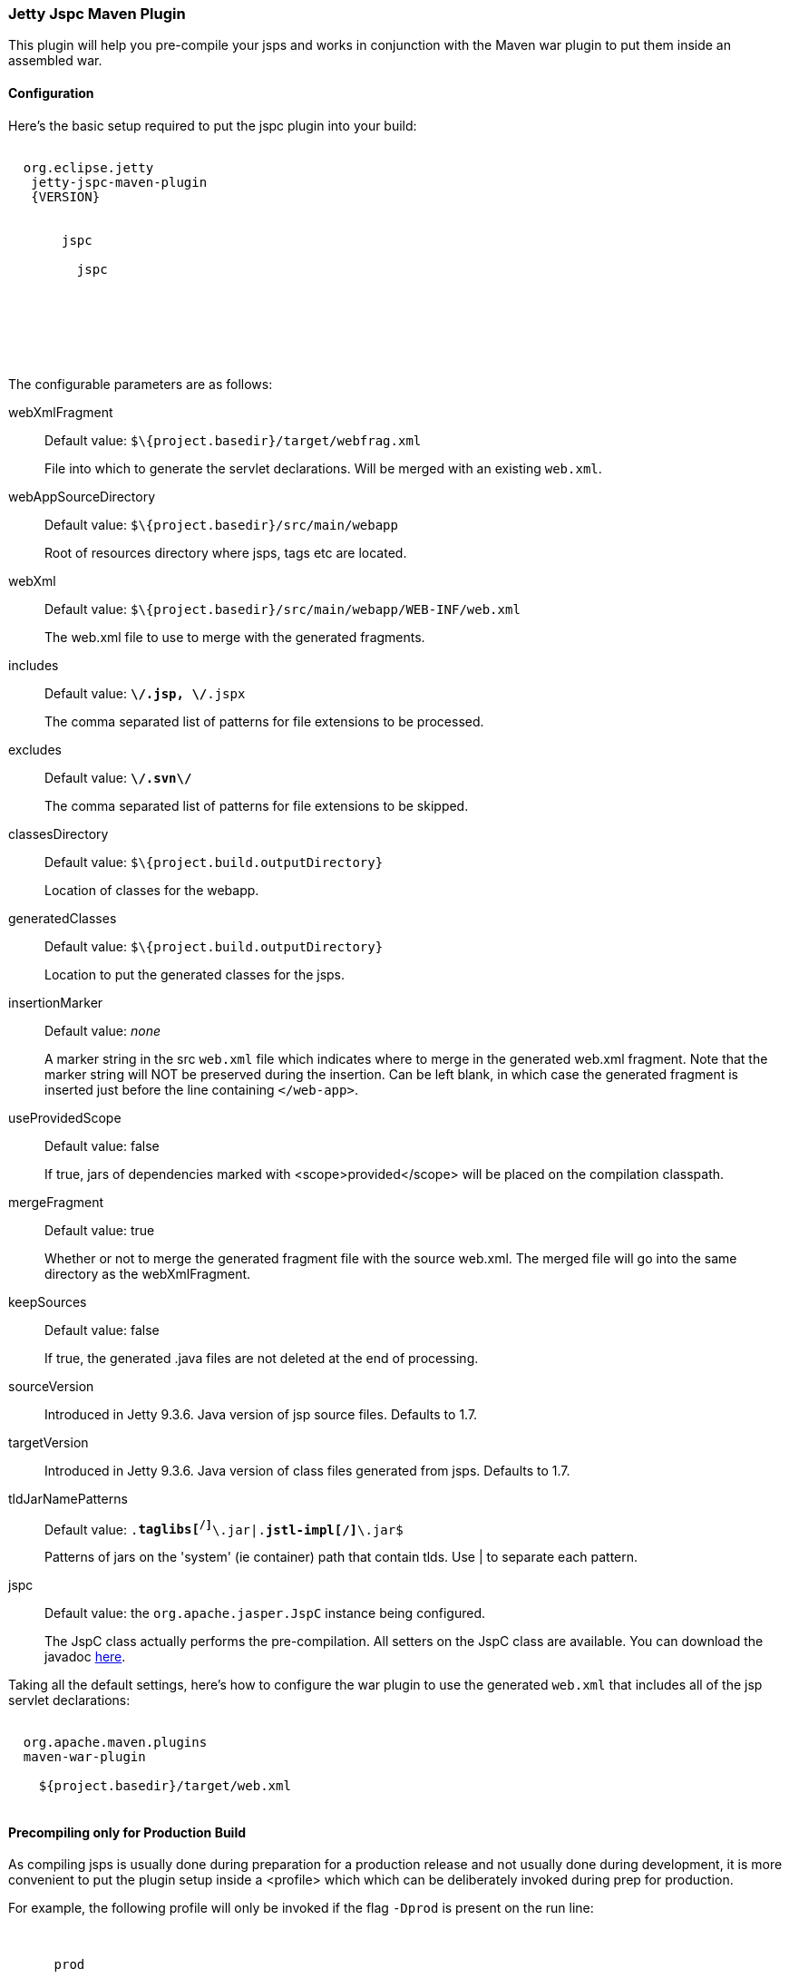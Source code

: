 //
// ========================================================================
// Copyright (c) 1995-2020 Mort Bay Consulting Pty Ltd and others.
//
// This program and the accompanying materials are made available under
// the terms of the Eclipse Public License 2.0 which is available at
// https://www.eclipse.org/legal/epl-2.0
//
// This Source Code may also be made available under the following
// Secondary Licenses when the conditions for such availability set
// forth in the Eclipse Public License, v. 2.0 are satisfied:
// the Apache License v2.0 which is available at
// https://www.apache.org/licenses/LICENSE-2.0
//
// SPDX-License-Identifier: EPL-2.0 OR Apache-2.0
// ========================================================================
//

[[jetty-jspc-maven-plugin]]
=== Jetty Jspc Maven Plugin

This plugin will help you pre-compile your jsps and works in conjunction with the Maven war plugin to put them inside an assembled war.

[[jspc-config]]
==== Configuration

Here's the basic setup required to put the jspc plugin into your build:

[source, xml, subs="{sub-order}"]
----
<plugin>
  <groupId>org.eclipse.jetty</groupId>
   <artifactId>jetty-jspc-maven-plugin</artifactId>
   <version>{VERSION}</version>
   <executions>
     <execution>
       <id>jspc</id>
       <goals>
         <goal>jspc</goal>
       </goals>
       <configuration>
       </configuration>
     </execution>
   </executions>
 </plugin>
----

The configurable parameters are as follows:

webXmlFragment::
Default value: `$\{project.basedir}/target/webfrag.xml`
+
File into which to generate the servlet declarations.
Will be merged with an existing `web.xml`.
webAppSourceDirectory::
Default value: `$\{project.basedir}/src/main/webapp`
+
Root of resources directory where jsps, tags etc are located.
webXml::
Default value: `$\{project.basedir}/src/main/webapp/WEB-INF/web.xml`
+
The web.xml file to use to merge with the generated fragments.
includes::
Default value: `**\/*.jsp, **\/*.jspx`
+
The comma separated list of patterns for file extensions to be processed.
excludes::
Default value: `**\/.svn\/**`
+
The comma separated list of patterns for file extensions to be skipped.
classesDirectory::
Default value: `$\{project.build.outputDirectory}`
+
Location of classes for the webapp.
generatedClasses::
Default value: `$\{project.build.outputDirectory}`
+
Location to put the generated classes for the jsps.
insertionMarker::
Default value: _none_
+
A marker string in the src `web.xml` file which indicates where to merge in the generated web.xml fragment.
Note that the marker string will NOT be preserved during the insertion.
Can be left blank, in which case the generated fragment is inserted just before the line containing `</web-app>`.
useProvidedScope::
Default value: false
+
If true, jars of dependencies marked with <scope>provided</scope> will be placed on the compilation classpath.
mergeFragment::
Default value: true
+
Whether or not to merge the generated fragment file with the source web.xml.
The merged file will go into the same directory as the webXmlFragment.
keepSources::
Default value: false
+
If true, the generated .java files are not deleted at the end of processing.
sourceVersion::
Introduced in Jetty 9.3.6.
Java version of jsp source files.
Defaults to 1.7.
targetVersion::
Introduced in Jetty 9.3.6.
Java version of class files generated from jsps.
Defaults to 1.7.
tldJarNamePatterns::
Default value: `.*taglibs[^/]*\.jar|.*jstl-impl[^/]*\.jar$`
+
Patterns of jars on the 'system' (ie container) path that contain tlds.
Use | to separate each pattern.
jspc::
Default value: the `org.apache.jasper.JspC` instance being configured.
+
The JspC class actually performs the pre-compilation.
All setters on the JspC class are available.
You can download the javadoc https://repo1.maven.org/maven2/org/glassfish/web/javax.servlet.jsp/2.3.2/javax.servlet.jsp-2.3.2-javadoc.jar[here].

Taking all the default settings, here's how to configure the war plugin to use the generated `web.xml` that includes all of the jsp servlet declarations:

[source, xml, subs="{sub-order}"]
----
<plugin>
  <groupId>org.apache.maven.plugins</groupId>
  <artifactId>maven-war-plugin</artifactId>
  <configuration>
    <webXml>${project.basedir}/target/web.xml</webXml>
  </configuration>
</plugin>
----

[[jspc-production-precompile]]
==== Precompiling only for Production Build

As compiling jsps is usually done during preparation for a production release and not usually done during development, it is more convenient to put the plugin setup inside a <profile> which which can be deliberately invoked during prep for production.

For example, the following profile will only be invoked if the flag `-Dprod` is present on the run line:

[source, xml, subs="{sub-order}"]
----
<profiles>
    <profile>
      <id>prod</id>
      <activation>
        <property><name>prod</name></property>
      </activation>
      <build>
      <plugins>
        <plugin>
          <groupId>org.eclipse.jetty</groupId>
          <artifactId>jetty-jspc-maven-plugin</artifactId>
          <version>{VERSION}</version>
          <!-- put your configuration in here -->
        </plugin>
        <plugin>
          <groupId>org.apache.maven.plugins</groupId>
          <artifactId>maven-war-plugin</artifactId>
          <!-- put your configuration in here -->
        </plugin>
      </plugins>
      </build>
    </profile>
  </profiles>
----

The following invocation would cause your code to be compiled, the jsps to be compiled, the <servlet> and <servlet-mapping>s inserted in the `web.xml` and your webapp assembled into a war:

[source, screen, subs="{sub-order}"]
....
$ mvn -Dprod package
....

[[jspc-overlay-precompile]]
==== Precompiling Jsps with Overlaid Wars

Precompiling jsps with an overlaid war requires a bit more configuration.
This is because you need to separate the steps of unpacking the overlaid war and then repacking the final target war so the jetty-jspc-maven-plugin has the opportunity to access the overlaid resources.

In the example we'll show, we will use an overlaid war.
The overlaid war will provide the `web.xml` file but the jsps will be in `src/main/webapp` (i.e. part of the project that uses the overlay).
We will unpack the overlaid war file, compile the jsps and merge their servlet definitions into the extracted `web.xml`, then pack everything into a war.

Here's an example configuration of the war plugin that separate those phases into an unpack phase, and then a packing phase:

[source,xml,subs="{sub-order}"]
----
<plugin>
    <artifactId>maven-war-plugin</artifactId>
    <executions>
      <execution>
        <id>unpack</id>
        <goals><goal>exploded</goal></goals>
        <phase>generate-resources</phase>
        <configuration>
          <webappDirectory>target/foo</webappDirectory>
          <overlays>
            <overlay />
            <overlay>
              <groupId>org.eclipse.jetty.demos</groupId>
              <artifactId>demo-jetty-webapp</artifactId>
            </overlay>
          </overlays>
        </configuration>
      </execution>
      <execution>
        <id>pack</id>
        <goals><goal>war</goal></goals>
        <phase>package</phase>
        <configuration>
          <warSourceDirectory>target/foo</warSourceDirectory>
          <webXml>target/web.xml</webXml>
        </configuration>
      </execution>
    </executions>
</plugin>
----

Now you also need to configure the `jetty-jspc-maven-plugin` so that it can use the web.xml that was extracted by the war unpacking and merge in the generated definitions of the servlets.
This is in `target/foo/WEB-INF/web.xml`.
Using the default settings, the `web.xml` merged with the jsp servlet definitions will be put into `target/web.xml`.

[source, xml, subs="{sub-order}"]
----
<plugin>
    <groupId>org.eclipse.jetty</groupId>
     <artifactId>jetty-jspc-maven-plugin</artifactId>
     <version>{VERSION}</version>
     <executions>
       <execution>
         <id>jspc</id>
         <goals>
           <goal>jspc</goal>
         </goals>
         <configuration>
            <webXml>target/foo/WEB-INF/web.xml</webXml>
            <includes>**/*.foo</includes>
            <excludes>**/*.fff</excludes>
        </configuration>
      </execution>
    </executions>
</plugin>
----
